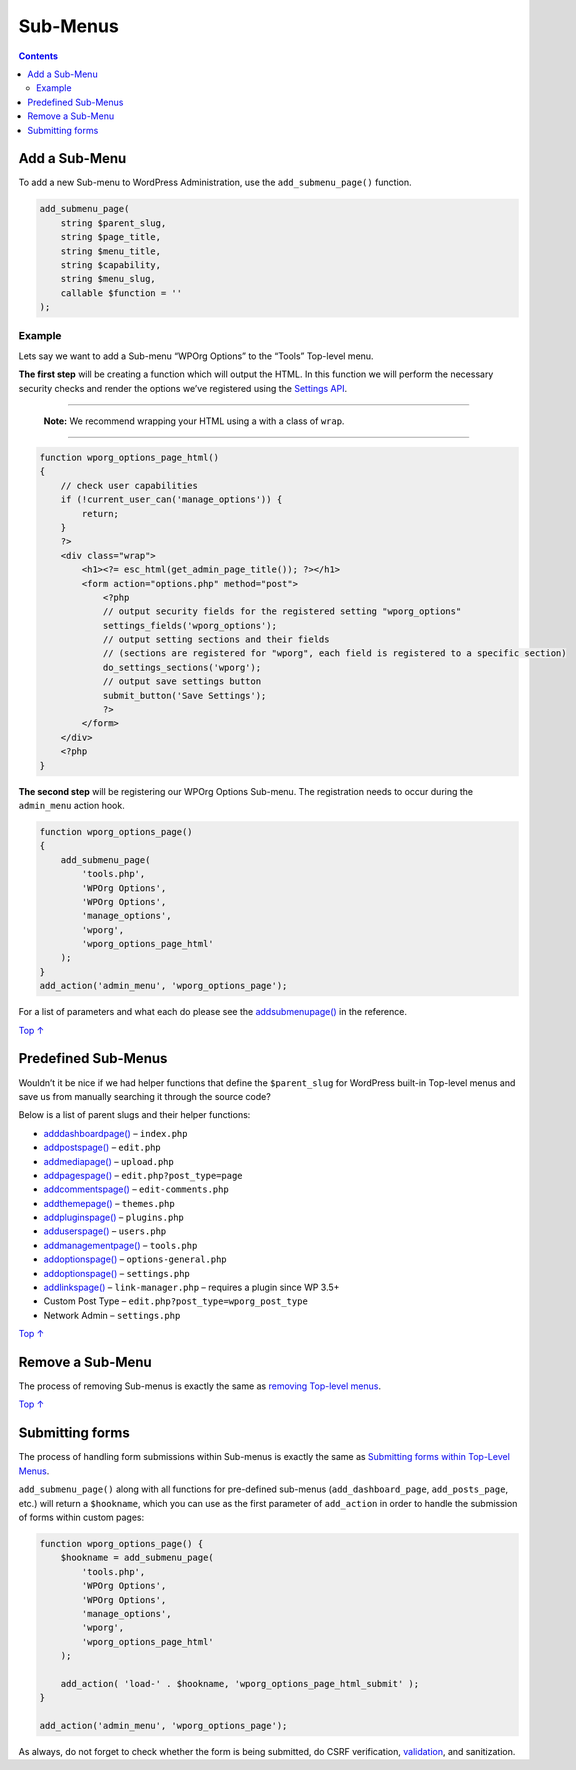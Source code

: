.. _header-n0:

Sub-Menus
=========

.. contents::

.. _header-n4:

Add a Sub-Menu 
---------------

To add a new Sub-menu to WordPress Administration, use the
``add_submenu_page()`` function.

.. code:: php

   add_submenu_page(
       string $parent_slug,
       string $page_title,
       string $menu_title,
       string $capability,
       string $menu_slug,
       callable $function = ''
   );

.. _header-n7:

Example
~~~~~~~

Lets say we want to add a Sub-menu “WPOrg Options” to the “Tools”
Top-level menu.

**The first step** will be creating a function which will output the
HTML. In this function we will perform the necessary security checks and
render the options we’ve registered using the `Settings
API <https://developer.wordpress.org/plugins/settings/>`__.

--------------

   **Note:** We recommend wrapping your HTML using a with a class of
   ``wrap``.

--------------

.. code:: php

   function wporg_options_page_html()
   {
       // check user capabilities
       if (!current_user_can('manage_options')) {
           return;
       }
       ?>
       <div class="wrap">
           <h1><?= esc_html(get_admin_page_title()); ?></h1>
           <form action="options.php" method="post">
               <?php
               // output security fields for the registered setting "wporg_options"
               settings_fields('wporg_options');
               // output setting sections and their fields
               // (sections are registered for "wporg", each field is registered to a specific section)
               do_settings_sections('wporg');
               // output save settings button
               submit_button('Save Settings');
               ?>
           </form>
       </div>
       <?php
   }

**The second step** will be registering our WPOrg Options Sub-menu. The
registration needs to occur during the ``admin_menu`` action hook.

.. code:: php

   function wporg_options_page()
   {
       add_submenu_page(
           'tools.php',
           'WPOrg Options',
           'WPOrg Options',
           'manage_options',
           'wporg',
           'wporg_options_page_html'
       );
   }
   add_action('admin_menu', 'wporg_options_page');

For a list of parameters and what each do please see the
`add\ submenu\ page() <https://developer.wordpress.org/reference/functions/add_submenu_page/>`__
in the reference.

`Top
↑ <https://developer.wordpress.org/plugins/administration-menus/sub-menus/#top>`__

.. _header-n19:

Predefined Sub-Menus 
---------------------

Wouldn’t it be nice if we had helper functions that define the
``$parent_slug`` for WordPress built-in Top-level menus and save us from
manually searching it through the source code?

Below is a list of parent slugs and their helper functions:

-  `add\ dashboard\ page() <https://developer.wordpress.org/reference/functions/add_dashboard_page/>`__
   – ``index.php``

-  `add\ posts\ page() <https://developer.wordpress.org/reference/functions/add_posts_page/>`__
   – ``edit.php``

-  `add\ media\ page() <https://developer.wordpress.org/reference/functions/add_media_page/>`__
   – ``upload.php``

-  `add\ pages\ page() <https://developer.wordpress.org/reference/functions/add_pages_page/>`__
   – ``edit.php?post_type=page``

-  `add\ comments\ page() <https://developer.wordpress.org/reference/functions/add_comments_page/>`__
   – ``edit-comments.php``

-  `add\ theme\ page() <https://developer.wordpress.org/reference/functions/add_theme_page/>`__
   – ``themes.php``

-  `add\ plugins\ page() <https://developer.wordpress.org/reference/functions/add_plugins_page/>`__
   – ``plugins.php``

-  `add\ users\ page() <https://developer.wordpress.org/reference/functions/add_users_page/>`__
   – ``users.php``

-  `add\ management\ page() <https://developer.wordpress.org/reference/functions/add_management_page/>`__
   – ``tools.php``

-  `add\ options\ page() <https://developer.wordpress.org/reference/functions/add_options_page/>`__
   – ``options-general.php``

-  `add\ options\ page() <https://developer.wordpress.org/reference/functions/add_options_page/>`__
   – ``settings.php``

-  `add\ links\ page() <https://developer.wordpress.org/reference/functions/add_links_page/>`__
   – ``link-manager.php`` – requires a plugin since WP 3.5+

-  Custom Post Type – ``edit.php?post_type=wporg_post_type``

-  Network Admin – ``settings.php``

`Top
↑ <https://developer.wordpress.org/plugins/administration-menus/sub-menus/#top>`__

.. _header-n52:

Remove a Sub-Menu 
------------------

The process of removing Sub-menus is exactly the same as `removing
Top-level
menus <https://developer.wordpress.org/plugins/administration-menus/top-level-menus/#remove-a-top-level-menu>`__.

`Top
↑ <https://developer.wordpress.org/plugins/administration-menus/sub-menus/#top>`__

.. _header-n55:

Submitting forms 
-----------------

The process of handling form submissions within Sub-menus is exactly the
same as `Submitting forms within Top-Level
Menus <https://developer.wordpress.org/plugins/administration-menus/top-level-menus/#submitting-forms>`__.

``add_submenu_page()`` along with all functions for pre-defined
sub-menus (``add_dashboard_page``, ``add_posts_page``, etc.) will return
a ``$hookname``, which you can use as the first parameter of
``add_action`` in order to handle the submission of forms within custom
pages:

.. code:: php

   function wporg_options_page() {
       $hookname = add_submenu_page(
           'tools.php',
           'WPOrg Options',
           'WPOrg Options',
           'manage_options',
           'wporg',
           'wporg_options_page_html'
       );
    
       add_action( 'load-' . $hookname, 'wporg_options_page_html_submit' );
   }
    
   add_action('admin_menu', 'wporg_options_page');

As always, do not forget to check whether the form is being submitted,
do CSRF verification,
`validation <https://developer.wordpress.org/plugins/security/data-validation/>`__,
and sanitization.
